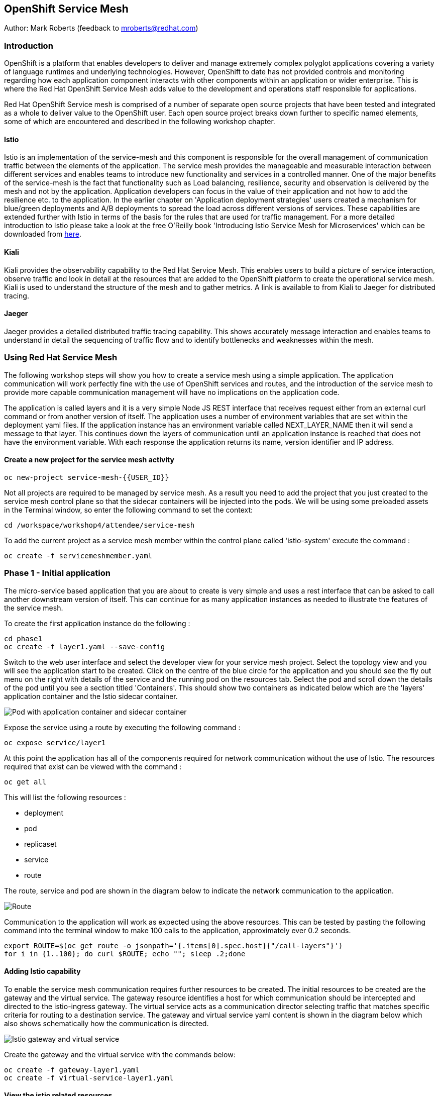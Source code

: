 :hide-uri-scheme:
== OpenShift Service Mesh

Author: Mark Roberts (feedback to mroberts@redhat.com)

=== Introduction

OpenShift is a platform that enables developers to deliver and manage extremely complex polyglot applications covering a variety of language runtimes and underlying technologies. However, OpenShift to date has not provided controls and monitoring regarding how each application component interacts with other components within an application or wider enterprise. This is where the Red Hat OpenShift Service Mesh adds value to the development and operations staff responsible for applications. 

Red Hat OpenShift Service mesh is comprised of a number of separate open source projects that have been tested and integrated as a whole to deliver value to the OpenShift user. Each open source project breaks down further to specific named elements, some of which are encountered and described in the following workshop chapter. 


==== Istio

Istio is an implementation of the service-mesh and this component is responsible for the overall management of communication traffic between the elements of the application. The service mesh provides the manageable and measurable interaction between different services and enables teams to introduce new functionality and services in a controlled manner. One of the major benefits of the service-mesh is the fact that functionality such as Load balancing, resilience, security and observation is delivered by the mesh and not by the application. Application developers can focus in the value of their application and not how to add the resilience etc. to the application. In the earlier chapter on 'Application deployment strategies' users created a mechanism for blue/green deployments and A/B deployments to spread the load across different versions of services. These capabilities are extended further with Istio in terms of the basis for the rules that are used for traffic management. For a more detailed introduction to Istio please take a look at the free O'Reilly book 'Introducing Istio Service Mesh for Microservices' which can be downloaded from https://developers.redhat.com/books/introducing-istio-service-mesh-microservices/[here, window="_blank"]. 

==== Kiali 

Kiali provides the observability capability to the Red Hat Service Mesh. This enables users to build a picture of service interaction, observe traffic and look in detail at the resources that are added to the OpenShift platform to create the operational service mesh. Kiali is used to understand the structure of the mesh and to gather metrics. A link is available to from Kiali to Jaeger for distributed tracing.

==== Jaeger

Jaeger provides a detailed distributed traffic tracing capability. This shows accurately message interaction and enables teams to understand in detail the sequencing of traffic flow and to identify bottlenecks and weaknesses within the mesh.
 
=== Using Red Hat Service Mesh

The following workshop steps will show you how to create a service mesh using a simple application. The application communication will work perfectly fine with the use of OpenShift services and routes, and the introduction of the service mesh to provide more capable communication management will have no implications on the application code.

The application is called layers and it is a very simple Node JS REST interface that receives request either from an external curl command or from another version of itself. The application uses a number of environment variables that are set within the deployment yaml files. If the application instance has an environment variable called NEXT_LAYER_NAME then it will send a message to that layer. This continues down the layers of communication until an application instance is reached that does not have the environment variable. With each response the application returns its name, version identifier and IP address.

==== Create a new project for the service mesh activity

[source]
----
oc new-project service-mesh-{{USER_ID}}
----

Not all projects are required to be managed by service mesh. As a result you need to add the project that you just created to the service mesh control plane so that the sidecar containers will be injected into the pods. We will be using some preloaded assets in the Terminal window, so enter the following command to set the context: 

[source]
----
cd /workspace/workshop4/attendee/service-mesh
----

To add the current project as a service mesh member within the control plane called 'istio-system' execute the command :

[source]
----
oc create -f servicemeshmember.yaml
----

=== Phase 1 - Initial application

The micro-service based application that you are about to create is very simple and uses a rest interface that can be asked to call another downstream version of itself. This can continue for as many application instances as needed to illustrate the features of the service mesh. 

To create the first application instance do the following :

[source]
----
cd phase1
oc create -f layer1.yaml --save-config
----

Switch to the web user interface and select the developer view for your service mesh project. Select the topology view and you will see the application start to be created. Click on the centre of the blue circle for the application and you should see the fly out menu on the right with details of the service and the running pod on the resources tab. Select the pod and scroll down the details of the pod until you see a section titled 'Containers'. This should show two containers as indicated below which are the 'layers' application container and the Istio sidecar container.

image::service-mesh-01.png[Pod with application container and sidecar container]

Expose the service using a route by executing the following command :

[source]
----
oc expose service/layer1
----

At this point the application has all of the components required for network communication without the use of Istio. The resources required that exist can be viewed with the command :

[source]
---- 
oc get all
----

This will list the following resources :

* deployment
* pod
* replicaset
* service
* route

The route, service and pod are shown in the diagram below to indicate the network communication to the application.

image::service-mesh-02.png[Route, service and application]

Communication to the application will work as expected using the above resources. This can be tested by pasting the following command into the terminal window to make 100 calls to the application, approximately ever 0.2 seconds. 

[source]
----
export ROUTE=$(oc get route -o jsonpath='{.items[0].spec.host}{"/call-layers"}')
for i in {1..100}; do curl $ROUTE; echo ""; sleep .2;done
----

==== Adding Istio capability

To enable the service mesh communication requires further resources to be created. The initial resources to be created are the gateway and the virtual service. The gateway resource identifies a host for which communication should be intercepted and directed to the istio-ingress gateway. The virtual service  acts as a communication director selecting traffic that matches specific criteria for routing to a destination service. The gateway and virtual service yaml content is shown in the diagram below which also shows schematically how the communication is directed.

image::service-mesh-03.png[Istio gateway and virtual service]

Create the gateway and the virtual service with the commands below:

[source]
----
oc create -f gateway-layer1.yaml
oc create -f virtual-service-layer1.yaml
----

==== View the istio related resources

The oc command 'oc get all' is often used to generate a list of all resources within a project. This is fine for listing the deployment configurations, services, replicasets and pods but it does not list the resources used to manage the service mesh. To view the istio related resources use the command below :

[source]
----
oc get istio-io
----

The above command will list the gateway and the virtual service. The virtual service also shows the gateway to which it relates and the hosts for which it is controlling traffic as shown in the example below.

[source]
----
NAME                                        GATEWAYS           HOSTS                                                        AGE
virtualservice.networking.istio.io/layers   [layer1-gateway]   [layer1-layers.apps.cluster-c2d5.c2d5.example.opentlc.com]   54s

NAME                                         AGE
gateway.networking.istio.io/layer1-gateway   63s
----

=== Service mesh visualisation with Kiali

Red Hat Service mesh includes a component called Kiali which provides a visualization of the components of the mesh to assist in monitoring and managing the communication processes within a micro-service based application. To find the URL for the Kiali web application enter the command :

[source]
----
echo "kiali-istio-system."$(oc whoami --show-console=true | cut -d'.' -f2-7)
----

This command will create the URL for the Kiali system in use within the cluster. Open this URL in a new browser tab.

Press the blue 'Log In With OpenShift' button to authenticate with your OpenShift credentials and then select the blue '1 application' link in the box labelled with your service-mesh-{{USER_ID}} project.

On the left hand side of the Kiali screen select 'Graph and you should see a screen similar to that shown below :

image::service-mesh-04.png[Kiali initial screen]

If your screen shows application nodes and services then Kiali is responding to the traffic that was sent in the 100 calls to the application a few minutes ago. Kiali will display a discovered configuration of applications and services if there has recently been traffic for it to observe.

If the Kiali view has timed out and removed the discovered services you will see a screen identical to that which is shown above. In that case press the blue button with the text 'Display unused nodes' and you will see the nodes and services of the application.

You will now see the layer-1 application which is broken out as the service (dotted triangle) and the application (dotted square). Press the legend button to see the key to the objects in the browser window. You will also see that the service has an Istio virtual service associated with it.

Press the display drop down menu at the top of the screen and select the traffic animation option. Back at the terminal window start sending traffic to the service again using the for loop shell script used previously (and repeated below) :

[source]
----
for i in {1..100}; do curl $ROUTE; echo ""; sleep .2;done
----

Switch back to the Kiali window and watch the animation of the traffic flow in the graph. It will take a few seconds for the animation to start, but eventually you will see a screen similar to that which is shown below. 

image::service-mesh-05.png[Kiali traffic animation]

Kiali has a number of sources of information which are selected from the left hand side menu. The animation display is shown on the graph view. If the for loop to send requests to the application has ended then restart it and you may want to change the number of calls to 1000 and change the sleep delay to 0.5 or 1.0 seconds to give more traffic while you explore the user interface.

On the Kiali graph view click on the service (triangle) for layer1 and you will see information about the service on the right hand side panel. The panel shows information about the messages entering and leaving the service. Click on the application for layer1, identified as v1 (square) and the right hand side panel changes to display information about the application which only has inbound traffic.

The top menu of the Graph screen has a number of different viewing modes. The first drop down menu allows users to display information on different versions of applications, to only show services or to display the workloads. The versioned application graph is particularly useful as it groups multiple versions of applications together along with their associated services.

The second drop down menu allows for the display of requests per second, request percentage and response time on each communication line. The request percentage is particularly useful when splitting traffic between versions later.

The third drop down menu allows users to select which objects to display on the main screen.

On the left hand side of the Kiali screen there are options to display information about applications, workloads and services. These displays show useful information on the health of the resource. The Istio Config menu shows information about the istio resources (virtual services, gateways and many other Istio related resources). This is a useful source of information if something is wrong in the configuration of a resource as it will be highlighted clearly as shown below.

image::service-mesh-06.png[Virtual service with error]

=== Phase 2 - Further content in the communication chain

The next phase of building the service mesh is to introduce another application and service. 

Change directory to phase 2 and create the new application for layer 2 with the following commands:

[source]
----
cd ../phase2
oc create -f layer2.yaml --save-config
----

In the topology view of the web user interface you will see that two deployments are created for the two different versions of layer2, with two pods for each application.

Create the additional virtual service for the component with the commands:

[source]
----
oc create -f virtual-service-layer2.yaml --save-config
----

Reconfigure layer1 to send messages to layer2 using the command:

[source]
----
oc apply -f layer1.yaml
----

Switch to the OpenShift browser window and ensure that you are using the developer mode on the top left corner, you have the service-mesh-{{USER_ID}} project selected and you are viewing the Topology view. You should see the 'layers' application grouping with layer1-v1 and layer2 (with versions v1 and v2) grouped together within the application group. Click on layer1-v1 and you will see on the fly-out window on the right hand side that it has one pod. This pod contains the running application container and the istio sidecar container too. If you select one of the layer 2 applications you will see that it has 2 replica pods as directed by the layer2.yaml deployment file.

In the OpenShift terminal window restart the for loop to start sending http requests to layer1. You should now see that layer1 is sending requests on to layer 2 and you should see the IP address of the nodes on which those two layers are running as shown below. This also shows the distribution of traffic to the different versions of layer2. 

[source]
----
"layer1 (v1) [10.128.3.13] ----> layer2 (v1) [10.130.3.146]"
"layer1 (v1) [10.128.3.13] ----> layer2 (v2) [10.130.3.147]"
"layer1 (v1) [10.128.3.13] ----> layer2 (v1) [10.131.1.184]"
"layer1 (v1) [10.128.3.13] ----> layer2 (v2) [10.128.3.12]"
"layer1 (v1) [10.128.3.13] ----> layer2 (v1) [10.130.3.146]"
"layer1 (v1) [10.128.3.13] ----> layer2 (v2) [10.130.3.147]"
"layer1 (v1) [10.128.3.13] ----> layer2 (v1) [10.131.1.184]"
----

In most micro-service based applications messages will not conveniently display application versions or IP addresses as in this example application. Consequently Kiali visualization is very important to show what actually happens in the 'real world'.

Switch to the Kiali browser view and select the graph view. Wait until the traffic starts to appear. You may see some extraneous traffic going to nodes that are not in the current project namespaces. These are genuine messages being send to the Istio system to provide the monitoring capability. To hide the unwanted nodes use a filter in the 'Hide' text field at the top of the graph and use a filter of "namespace!=service-mesh-{{USER_ID}}". Don't include the quote characters.

The Kiali graph view (shown below) is currently displaying the communication into layer 1 and then from layer 1 to layer 2. Layer 2 has a virtual service which is governing the conditions under which layer 2 will get any network traffic such as protocol filtering, path filtering etc. In the absence of a destination rule to govern the flow of traffic a (roughly) 50% - 50% split of traffic is seen between version 1 and version 2 of layer 2. Select "Request percentage" in the second dropdown menu to see the distribution to version 1 and version 2 of layer2. Restart the for loop to send traffic in the terminal window if necessary.

image::service-mesh-07.png[Kiali distribution of traffic to layer 2]

=== Phase 3 - Further multi-versioned applications in the communication chain

The next phase of building the service mesh is to introduce another multi-versioned application and service. 

Change directory to phase 3 and create the new application for layer 3 with the following commands:

[source]
----
cd ../phase3
oc create -f layer3.yaml
----

You will see that four deployments are created for the four different versions of layer3. 

Switch to the OpenShift browser window and ensure that you are using the developer mode on the top left corner, you have the service-mesh-{{USER_ID}} project selected and you are viewing the Topology view. You should see the 'layers' application grouping now has seven micro-services within it. This is shown below:

image::service-mesh-08.png[OpenShift topology view of micro-services]

Under more common circumstances of a development project then names will often be cryptic and it will be hard to gain any understanding of the communication logic, sequence or hierarchy of an overall application. This is when the Kiali visualization view becomes extremely useful. 

To tie the service mesh together for the different versions of layer3 a virtual service and a destination rule will be used. 

.Virtual Services and Destination Rules
****
Virtual services and destination rules work hand-in-hand to define the routing of traffic. The virtual service is evaluated first and decides how to route traffic to a specific destination and then the destination rule is used to direct the traffic for the identified destination. The virtual service used in this phase is shown below:
[source]
----
apiVersion: networking.istio.io/v1alpha3
kind: VirtualService
metadata:
  name: layer3
spec:
  hosts:
  - layer3
  http:
  - match:
    - uri:
        exact: /call-layers
    - uri:
        exact: /get-info        
    - uri:
        exact: /
  - route:
    - destination:
        host: layer3
        subset: v1
      weight: 50
    - destination:
        host: layer3
        subset: v2
      weight: 30
    - destination:
        host: layer3
        subset: v3
      weight: 20
----

The above will direct http traffic with the uri path of /call-layers, /get-info or / sent to application layer3 (spec: -> hosts: -> layer3) to the destinations subset v1 (50% of traffic), subset v2 (30% of traffic) and subset v3 (20% of traffic). At the present time no traffic is directed to subset v4. 

The destination rule associated with the above virtual service is shown below which ties the subsets shown in the virtual service to the specific versions of the applications :

[source]
----
apiVersion: networking.istio.io/v1alpha3
kind: DestinationRule
metadata:
  name: layer3
spec:
  host: layer3
  subsets:
  - name: v1
    labels:
      version: v1
  - name: v2
    labels:
      version: v2
  - name: v3
    labels:
      version: v3
----

The destination rule defines to where the different subsets will direct traffic. Subset v1 directs traffic to the pod with the label v1 and subset v2 directs traffic to the pod with the label v2 etc.
****

The command below will display all pods and the labels defined on them:

[source]
----
oc get pods -o jsonpath='{range.items[*]}{.metadata.name}{"  "}{.metadata.labels.version}{"\n"}'
----

The result of the above command will be similar to that shown below:

[source]
----
layer1-v1-5cdbdc64bc-hbm77  v1
layer2-v1-747594d6d9-rd586  v1
layer2-v1-747594d6d9-wlrhr  v1
layer2-v2-7f8b4674cc-vbvt9  v2
layer2-v2-7f8b4674cc-zs9lk  v2
layer3-v1-85db7f87c6-rdz8c  v1
layer3-v2-5649897bbf-6f99m  v2
layer3-v3-769cfb5446-jcs4v  v3
layer3-v4-858765c8c9-m5lzf  v4
----

The above shows that there is 1 version for layer1, 2 versions for layer 2 that are replicated pods (two instances) and 4 versions for layer 3.

Destination rules require a virtual services and there cannot be more destinations than virtual services. For this reason when a destination rule is used the virtual service is either created at the same time or the virtual service already exists. 

[source]
----
oc create -f destination-rule-virtual-service-layer3.yaml
----

In the previous test it was seen that there was a 50% - 50% distribution of traffic going into layer 2. The command below will introduce a destination rule and add a distribution clause to the virtual service for layer 2 to distribute the traffic  80% to 20% in favour of version 1.

[source]
----
oc apply -f destination-rule-virtual-service-layer2.yaml
----

Reconfigure layer2 to send messages to layer3 using the command:

[source]
----
oc apply -f layer2.yaml
----

In the OpenShift terminal window recall the for loop that sends messages to the applications and change the total number of messages to 200 and the sleep value from .2 to .5. This will give more time to explore the traffic in Kiali. Execute the command when the changes have been made. You should now see that layer1 is sending requests on to layer 2 which is sending requests on to layer 3 and you should see the IP address of the nodes on which those two layers are running as shown below. You will also see a distribution of workload across layer 3 v1, v2 and v3 in the percentages defined in the virtual service.

[source]
----
"layer1 (v1) [10.130.2.240] ----> layer2 (v1) [10.128.2.151] ----> layer3-v3 (v3) [10.128.2.144]"
"layer1 (v1) [10.130.2.240] ----> layer2 (v1) [10.128.2.151] ----> layer3-v1 (v1) [10.128.2.143]"
"layer1 (v1) [10.130.2.240] ----> layer2 (v1) [10.128.2.151] ----> layer3-v1 (v1) [10.128.2.143]"
"layer1 (v1) [10.130.2.240] ----> layer2 (v1) [10.128.2.151] ----> layer3-v1 (v1) [10.128.2.143]"
"layer1 (v1) [10.130.2.240] ----> layer2 (v1) [10.128.2.151] ----> layer3-v2 (v2) [10.128.2.145]"
"layer1 (v1) [10.130.2.240] ----> layer2 (v1) [10.128.2.151] ----> layer3-v1 (v1) [10.128.2.143]"
"layer1 (v1) [10.130.2.240] ----> layer2 (v1) [10.128.2.151] ----> layer3-v2 (v2) [10.128.2.145]"
"layer1 (v1) [10.130.2.240] ----> layer2 (v1) [10.128.2.151] ----> layer3-v1 (v1) [10.128.2.143]"
"layer1 (v1) [10.130.2.240] ----> layer2 (v1) [10.128.2.151] ----> layer3-v1 (v1) [10.128.2.143]"
"layer1 (v1) [10.130.2.240] ----> layer2 (v1) [10.128.2.151] ----> layer3-v1 (v1) [10.128.2.143]"
"layer1 (v1) [10.130.2.240] ----> layer2 (v1) [10.128.2.151] ----> layer3-v2 (v2) [10.128.2.145]"
"layer1 (v1) [10.130.2.240] ----> layer2 (v1) [10.128.2.151] ----> layer3-v1 (v1) [10.128.2.143]"
"layer1 (v1) [10.130.2.240] ----> layer2 (v1) [10.128.2.151] ----> layer3-v2 (v2) [10.128.2.145]"
"layer1 (v1) [10.130.2.240] ----> layer2 (v1) [10.128.2.151] ----> layer3-v2 (v2) [10.128.2.145]"
"layer1 (v1) [10.130.2.240] ----> layer2 (v1) [10.128.2.151] ----> layer3-v3 (v3) [10.128.2.144]"
"layer1 (v1) [10.130.2.240] ----> layer2 (v1) [10.128.2.151] ----> layer3-v2 (v2) [10.128.2.145]"
"layer1 (v1) [10.130.2.240] ----> layer2 (v1) [10.128.2.151] ----> layer3-v3 (v3) [10.128.2.144]"
"layer1 (v1) [10.130.2.240] ----> layer2 (v1) [10.128.2.151] ----> layer3-v2 (v2) [10.128.2.145]"
"layer1 (v1) [10.130.2.240] ----> layer2 (v1) [10.128.2.151] ----> layer3-v1 (v1) [10.128.2.143]"
"layer1 (v1) [10.130.2.240] ----> layer2 (v1) [10.128.2.151] ----> layer3-v2 (v2) [10.128.2.145]"
"layer1 (v1) [10.130.2.240] ----> layer2 (v1) [10.128.2.151] ----> layer3-v3 (v3) [10.128.2.144]"
"layer1 (v1) [10.130.2.240] ----> layer2 (v1) [10.128.2.151] ----> layer3-v3 (v3) [10.128.2.144]"
"layer1 (v1) [10.130.2.240] ----> layer2 (v1) [10.128.2.151] ----> layer3-v1 (v1) [10.128.2.143]"
"layer1 (v1) [10.130.2.240] ----> layer2 (v1) [10.128.2.151] ----> layer3-v3 (v3) [10.128.2.144]"
"layer1 (v1) [10.130.2.240] ----> layer2 (v1) [10.128.2.151] ----> layer3-v3 (v3) [10.128.2.144]"
----

Of the above 25 calls, 10 are for v1 (40%), 8 are for v2 (32%) and 7 are for v3 (28%). The distribution percentages become more accurate the more messages are sent. When more calls are made the distribution gets closer to the desired values. 

Switch to the Kiali browser view and wait until the traffic starts to appear. On the second to left drop down option menu at the top of the Kiali screen select the option "Requests percentage". This will show the breakdown of traffic similar to that which is shown below:

image::service-mesh-09.png[OpenShift topology view of micro-services]

=== Phase 4 - Service timeout

The service mesh has a capability to manage traffic flow in a number of different ways. This includes a circuit breaker function to remove applications from participation in communication and a timeout function to control the abandonment of communication with a service, to name just two. In this phase a timeout will be introduced to control the traffic flow such that version A of the application layer will force a timeout after 1.5 second and version B will force a timeout after 1 seconds. 

Change directory to phase 3 and create the new applications for layers 2A and 2B with the following commands:

[source]
----
cd ../phase4
oc create -f layer2-A.yaml --save-config
oc create -f layer2-B.yaml --save-config
----

Create the virtual service and destination rule for each of the new applications. The destination rule and virtual service for application 2A is shown below :

[source]
----
apiVersion: networking.istio.io/v1alpha3
kind: DestinationRule
metadata:
  name: layer2-a
spec:
  host: layer2-a
  subsets:
  - name: inst-1
    labels:
      instance: instance1
  - name: inst-2
    labels:
      instance: instance2
---
apiVersion: networking.istio.io/v1alpha3
kind: VirtualService
metadata:
  name: layer2-a
spec:
  hosts:
  - layer2-a
  http:
  - match:
    - uri:
        prefix: /call-layers
    - uri:
        exact: /get-info        
    - uri:
        exact: /
    route:
    - destination:
        host: layer2-a
        port:
          number: 8080
        subset: inst-1
      weight: 80
    - destination:
        host: layer2-a
        port:
          number: 8080
        subset: inst-2
      weight: 20
    timeout: 1.500s
----

The virtual service shows a traffic distribution of 80 % to inst-1 and 20% to inst-2. The final statement shows the timeout that applies to the entire route of 1.5 seconds. 

A similar configuration applies to the virtual service and destination rules for application 2-B with a distribution of 30% to 70% and a timeout of 1 second. 

Create the virtual services and destination rules with the commands :

[source]
----
oc create -f destination-rule-virtual-service-layer2-A.yaml --save-config
oc create -f destination-rule-virtual-service-layer2-B.yaml --save-config
----

Modify layer 1 application so that it sends traffic to applications 2A and 2B.

[source]
----
oc apply -f layer1.yaml
----

In the OpenShift terminal window recall the for loop that sends messages to the applications and execute it again.

You should now see that layer1 is sending requests on to layer 2a (instances 1 and 2) and to layer 2b (instances 1 and 2) Take a look at the graph in Kiali and you will also see a distribution of workload across layer 2 in the percentages defined in the virtual service.

[source]
----
layer1 (v1) [10.128.2.62] ----> layer2-a (instance-2) [10.128.2.60]
layer1 (v1) [10.128.2.62] ----> layer2-a (instance-1) [10.128.2.59]
layer1 (v1) [10.128.2.62] ----> layer2-a (instance-1) [10.128.2.59]
layer1 (v1) [10.128.2.62] ----> layer2-b (instance-1) [10.128.2.61]
layer1 (v1) [10.128.2.62] ----> layer2-b (instance-2) [10.131.0.86]
layer1 (v1) [10.128.2.62] ----> layer2-a (instance-2) [10.128.2.60]
layer1 (v1) [10.128.2.62] ----> layer2-a (instance-2) [10.128.2.60]
----

==== Introducing application delay

To show the impact of the timeout function a different rest endpoint is used. Reconfigure the ROUTE environment variable to use the alternative endpoint with the command :

[source]
----
export ROUTE=$(oc get route -o jsonpath='{.items[0].spec.host}{"/call-layers-sleep"}')
----

Call the applications with a delay of 900ms. This should result in no interruption to service. Execute the following shell command to make 100 calls.

[source]
----
for i in {1..100}; do curl $ROUTE:900; echo "";done
----

This will result in a display similar to that which is shown below. Instances 1 and 2 of layers 2a and 2b are responding.

[source]
----
layer1 (v1) [10.128.2.62] sleep (900 ms) ----> layer2-b (instance-1) [10.128.2.61] sleep (900 ms)
layer1 (v1) [10.128.2.62] sleep (900 ms) ----> layer2-a (instance-1) [10.128.2.59] sleep (900 ms)
layer1 (v1) [10.128.2.62] sleep (900 ms) ----> layer2-b (instance-2) [10.131.0.86] sleep (900 ms)
layer1 (v1) [10.128.2.62] sleep (900 ms) ----> layer2-b (instance-1) [10.128.2.61] sleep (900 ms)
layer1 (v1) [10.128.2.62] sleep (900 ms) ----> layer2-b (instance-2) [10.131.0.86] sleep (900 ms)
layer1 (v1) [10.128.2.62] sleep (900 ms) ----> layer2-a (instance-1) [10.128.2.59] sleep (900 ms)
layer1 (v1) [10.128.2.62] sleep (900 ms) ----> layer2-a (instance-1) [10.128.2.59] sleep (900 ms)
layer1 (v1) [10.128.2.62] sleep (900 ms) ----> layer2-b (instance-2) [10.131.0.86] sleep (900 ms)
----

Increase the delay to 1100 ms using the command :

[source]
----
for i in {1..100}; do curl $ROUTE:1100; echo "";done
----

This will result in a display similar to that which is shown below. Instances 1 and 2 of layers 2a are responding, while the delayed response from instances 1 and 2 of layer 2b are being timed out.

[source]
----
layer1 (v1) [10.128.2.62] sleep (1100 ms) ----> upstream request timeout
layer1 (v1) [10.128.2.62] sleep (1100 ms) ----> layer2-a (instance-1) [10.128.2.59] sleep (1100 ms)
layer1 (v1) [10.128.2.62] sleep (1100 ms) ----> upstream request timeout
layer1 (v1) [10.128.2.62] sleep (1100 ms) ----> upstream request timeout
layer1 (v1) [10.128.2.62] sleep (1100 ms) ----> layer2-a (instance-1) [10.128.2.59] sleep (1100 ms)
layer1 (v1) [10.128.2.62] sleep (1100 ms) ----> layer2-a (instance-2) [10.128.2.60] sleep (1100 ms)
layer1 (v1) [10.128.2.62] sleep (1100 ms) ----> layer2-a (instance-2) [10.128.2.60] sleep (1100 ms)
layer1 (v1) [10.128.2.62] sleep (1100 ms) ----> layer2-a (instance-1) [10.128.2.59] sleep (1100 ms)
----

Increase the delay to 1600 ms using the command :

[source]
----
for i in {1..100}; do curl $ROUTE:1600; echo "";done
----

This will result in a display similar to that which is shown below in which all calls are being timed out. 

[source]
----
layer1 (v1) [10.128.2.62] sleep (1100 ms) ----> upstream request timeout
layer1 (v1) [10.128.2.62] sleep (1100 ms) ----> upstream request timeout
----

While the for loop is running make a change to the timeout of one of the virtual services to increase the delay to 2500 ms. This can be done in two different ways. 

1. Make a change to one the virtual service files using the vi editor and then re-apply the virtual service using the following :

[source]
----
vi destination-rule-virtual-service-layer2-A.yaml
oc apply -f destination-rule-virtual-service-layer2-A.yaml

or

vi destination-rule-virtual-service-layer2-B.yaml
oc apply -f destination-rule-virtual-service-layer2-B.yaml
----

Alternatively use the Kiali browser window, switch to the istio-config section on the left hand side and select the virtual service for either layer2-A or layer2-A. Edit the yaml within the window to alter the timeout value and save the changes. One of the good things about using this editor is the immediate validation of the yaml code.

Observe that traffic starts to be allowed through to that application only.

Take a look at the traffic flow in the graph view of Kiali and you should see a display similar to that which is shown below (once Kiali has had the opportunity to catch up).

image::service-mesh-10.png[Traffic distribution with errors]

The above image shows red to indicate the communication that is being rejected by the timeout. 

=== Cleaning up

To tidy up the cluster now that the chapter is complete please use the command

[source]
----
oc delete project service-mesh-{{USER_ID}}
----









